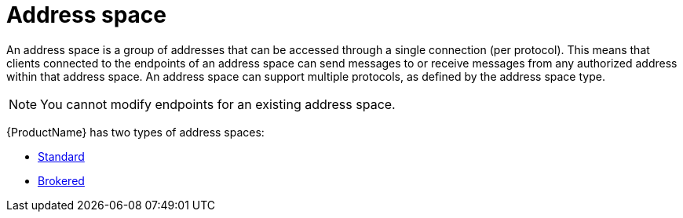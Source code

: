 // Module included in the following assemblies:
//
// assembly-tenant-guide.adoc
// assembly-address-space-address-concepts.adoc

[id='con-address-space-{context}']
= Address space

An address space is a group of addresses that can be accessed through a single connection (per protocol). This means that clients connected to the endpoints of an address space can send messages to or receive messages from any authorized address within that address space. An address space can support multiple protocols, as defined by the address space type.

NOTE: You cannot modify endpoints for an existing address space.

{ProductName} has two types of address spaces:

ifdef::SingleBookLink[]
* link:{BookUrlBase}{BaseProductVersion}{BookNameUrl}#con-standard-address-space-messaging[Standard]
endif::SingleBookLink[]

ifndef::SingleBookLink[]
* link:{BookUrlBase}{BaseProductVersion}{UsingGuideUrl}#con-standard-address-space-messaging[Standard]
endif::SingleBookLink[]

ifdef::SingleBookLink[]
* link:{BookUrlBase}{BaseProductVersion}{BookNameUrl}#con-brokered-address-space-messaging[Brokered]
endif::SingleBookLink[]

ifndef::SingleBookLink[]
* link:{BookUrlBase}{BaseProductVersion}{UsingGuideUrl}#con-brokered-address-space-messaging[Brokered]
endif::SingleBookLink[]
